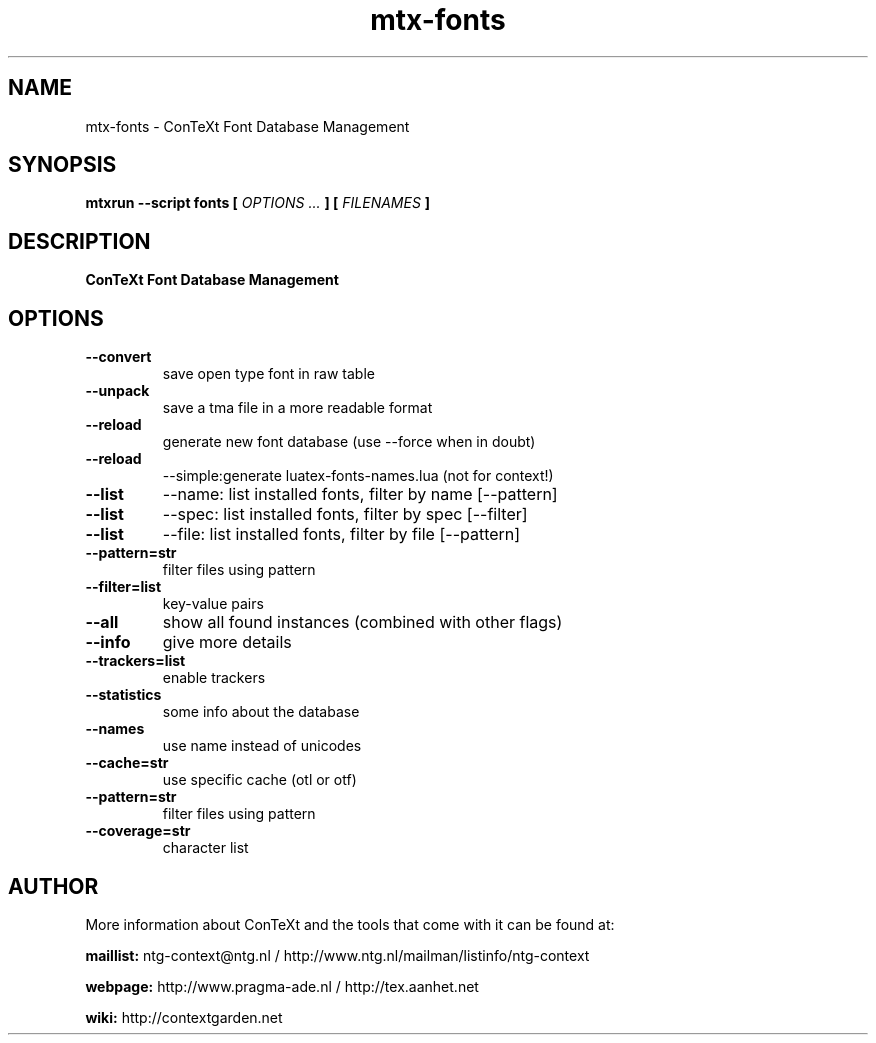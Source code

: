 .TH "mtx-fonts" "1" "01-01-2024" "version 1.21" "ConTeXt Font Database Management"
.SH NAME
 mtx-fonts - ConTeXt Font Database Management
.SH SYNOPSIS
.B mtxrun --script fonts [
.I OPTIONS ...
.B ] [
.I FILENAMES
.B ]
.SH DESCRIPTION
.B ConTeXt Font Database Management
.SH OPTIONS
.TP
.B --convert
save open type font in raw table
.TP
.B --unpack
save a tma file in a more readable format
.TP
.B --reload
generate new font database (use --force when in doubt)
.TP
.B --reload
--simple:generate luatex-fonts-names.lua (not for context!)
.TP
.B --list
--name: list installed fonts, filter by name [--pattern]
.TP
.B --list
--spec: list installed fonts, filter by spec [--filter]
.TP
.B --list
--file: list installed fonts, filter by file [--pattern]
.TP
.B --pattern=str
filter files using pattern
.TP
.B --filter=list
key-value pairs
.TP
.B --all
show all found instances (combined with other flags)
.TP
.B --info
give more details
.TP
.B --trackers=list
enable trackers
.TP
.B --statistics
some info about the database
.TP
.B --names
use name instead of unicodes
.TP
.B --cache=str
use specific cache (otl or otf)
.TP
.B --pattern=str
filter files using pattern
.TP
.B --coverage=str
character list
.SH AUTHOR
More information about ConTeXt and the tools that come with it can be found at:


.B "maillist:"
ntg-context@ntg.nl / http://www.ntg.nl/mailman/listinfo/ntg-context

.B "webpage:"
http://www.pragma-ade.nl / http://tex.aanhet.net

.B "wiki:"
http://contextgarden.net
